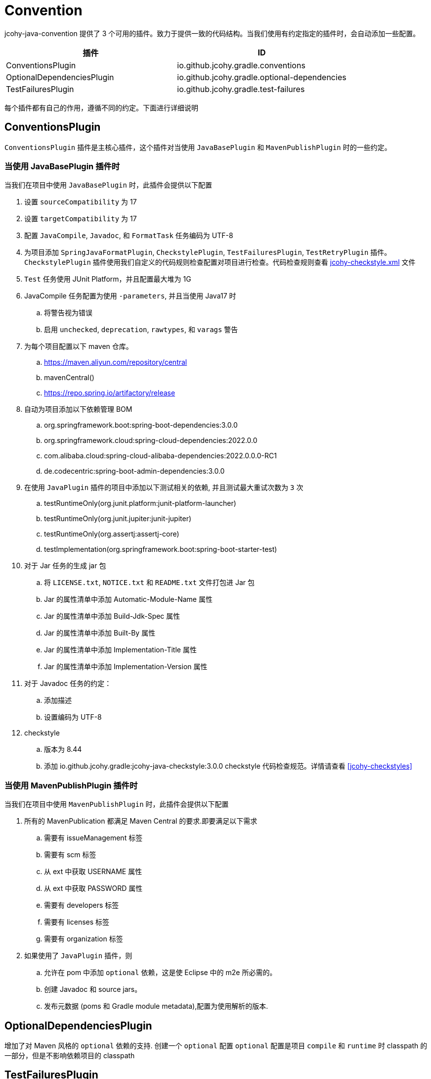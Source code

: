 [[jcohy-plugins-conventions]]
= Convention

jcohy-java-convention 提供了 3 个可用的插件。致力于提供一致的代码结构。当我们使用有约定指定的插件时，会自动添加一些配置。

|===
| 插件 | ID

| ConventionsPlugin
| io.github.jcohy.gradle.conventions

| OptionalDependenciesPlugin
| io.github.jcohy.gradle.optional-dependencies

| TestFailuresPlugin
| io.github.jcohy.gradle.test-failures
|===

每个插件都有自己的作用，遵循不同的约定。下面进行详细说明

== ConventionsPlugin

`ConventionsPlugin` 插件是主核心插件，这个插件对当使用 `JavaBasePlugin` 和 `MavenPublishPlugin` 时的一些约定。

=== 当使用 JavaBasePlugin 插件时

当我们在项目中使用 `JavaBasePlugin` 时，此插件会提供以下配置

. 设置 `sourceCompatibility` 为 17
. 设置 `targetCompatibility` 为 17
. 配置 `JavaCompile`,  `Javadoc`, 和 `FormatTask` 任务编码为 UTF-8
. 为项目添加 `SpringJavaFormatPlugin`, `CheckstylePlugin`, `TestFailuresPlugin`, `TestRetryPlugin` 插件。`CheckstylePlugin` 插件使用我们自定义的代码规则检查配置对项目进行检查。代码检查规则查看  link:checks.adoc#自定义-checkstyle-规则[jcohy-checkstyle.xml] 文件
. `Test` 任务使用 JUnit Platform，并且配置最大堆为 1G
. JavaCompile 任务配置为使用 `-parameters`, 并且当使用 Java17 时
.. 将警告视为错误
.. 启用  `unchecked`, `deprecation`, `rawtypes`, 和 `varags`  警告
. 为每个项目配置以下 maven 仓库。
.. https://maven.aliyun.com/repository/central
.. mavenCentral()
.. https://repo.spring.io/artifactory/release
. 自动为项目添加以下依赖管理 BOM
.. org.springframework.boot:spring-boot-dependencies:3.0.0
.. org.springframework.cloud:spring-cloud-dependencies:2022.0.0
.. com.alibaba.cloud:spring-cloud-alibaba-dependencies:2022.0.0.0-RC1
.. de.codecentric:spring-boot-admin-dependencies:3.0.0
. 在使用  `JavaPlugin` 插件的项目中添加以下测试相关的依赖, 并且测试最大重试次数为 `3` 次
.. testRuntimeOnly(org.junit.platform:junit-platform-launcher)
.. testRuntimeOnly(org.junit.jupiter:junit-jupiter)
.. testRuntimeOnly(org.assertj:assertj-core)
.. testImplementation(org.springframework.boot:spring-boot-starter-test)
. 对于 Jar 任务的生成 jar 包
.. 将 `LICENSE.txt`, `NOTICE.txt` 和 `README.txt` 文件打包进 Jar 包
.. Jar 的属性清单中添加 Automatic-Module-Name 属性
.. Jar 的属性清单中添加 Build-Jdk-Spec 属性
.. Jar 的属性清单中添加 Built-By 属性
.. Jar 的属性清单中添加 Implementation-Title 属性
.. Jar 的属性清单中添加 Implementation-Version 属性
. 对于 Javadoc 任务的约定：
.. 添加描述
.. 设置编码为 UTF-8
. checkstyle
.. 版本为 8.44
.. 添加 io.github.jcohy.gradle:jcohy-java-checkstyle:3.0.0 checkstyle 代码检查规范。详情请查看 <<jcohy-checkstyles>>

=== 当使用 MavenPublishPlugin 插件时

当我们在项目中使用 `MavenPublishPlugin` 时，此插件会提供以下配置

. 所有的 MavenPublication 都满足 Maven Central 的要求.即要满足以下需求
.. 需要有 issueManagement 标签
.. 需要有 scm 标签
.. 从 ext 中获取 USERNAME 属性
.. 从 ext 中获取 PASSWORD 属性
.. 需要有 developers 标签
.. 需要有 licenses 标签
.. 需要有 organization 标签
. 如果使用了 `JavaPlugin` 插件，则
.. 允许在 pom 中添加 `optional` 依赖，这是使 Eclipse 中的 m2e 所必需的。
.. 创建  Javadoc 和 source jars。
.. 发布元数据 (poms 和 Gradle module metadata),配置为使用解析的版本.

== OptionalDependenciesPlugin

增加了对 Maven 风格的 `optional` 依赖的支持. 创建一个  `optional` 配置
 `optional` 配置是项目 `compile` 和 `runtime` 时 classpath 的一部分，但是不影响依赖项目的 classpath


== TestFailuresPlugin

此插件用于记录测试失败并在构建结束时生成报告。

